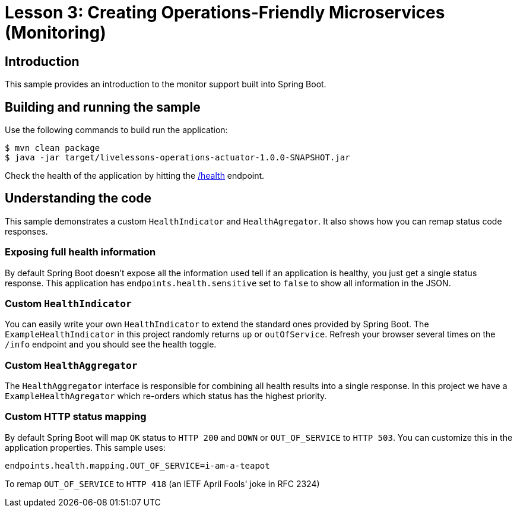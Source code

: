 :compat-mode:
= Lesson 3: Creating Operations-Friendly Microservices (Monitoring)

== Introduction
This sample provides an introduction to the monitor support built into Spring Boot.

== Building and running the sample
Use the following commands to build run the application:

```
$ mvn clean package
$ java -jar target/livelessons-operations-actuator-1.0.0-SNAPSHOT.jar
```

Check the health of the application by hitting the http://localhost:8080/health[/health]
endpoint.

== Understanding the code
This sample demonstrates a custom `HealthIndicator` and `HealthAgregator`. It also
shows how you can remap status code responses.

=== Exposing full health information
By default Spring Boot doesn't expose all the information used tell if an application
is healthy, you just get a single status response. This application has
`endpoints.health.sensitive` set to `false` to show all information in the JSON.

=== Custom `HealthIndicator`
You can easily write your own `HealthIndicator` to extend the standard ones provided by
Spring Boot. The `ExampleHealthIndicator` in this project randomly returns `up` or
`outOfService`. Refresh your browser several times on the `/info` endpoint and you should
see the health toggle.

=== Custom `HealthAggregator`
The `HealthAggregator` interface is responsible for combining all health results into a
single response. In this project we have a `ExampleHealthAgregator` which re-orders which
status has the highest priority.

=== Custom HTTP status mapping
By default Spring Boot will map `OK` status to `HTTP 200` and `DOWN` or `OUT_OF_SERVICE`
to `HTTP 503`. You can customize this in the application properties. This sample uses:

```
endpoints.health.mapping.OUT_OF_SERVICE=i-am-a-teapot
```

To remap `OUT_OF_SERVICE` to `HTTP 418` (an IETF April Fools' joke in RFC 2324)
